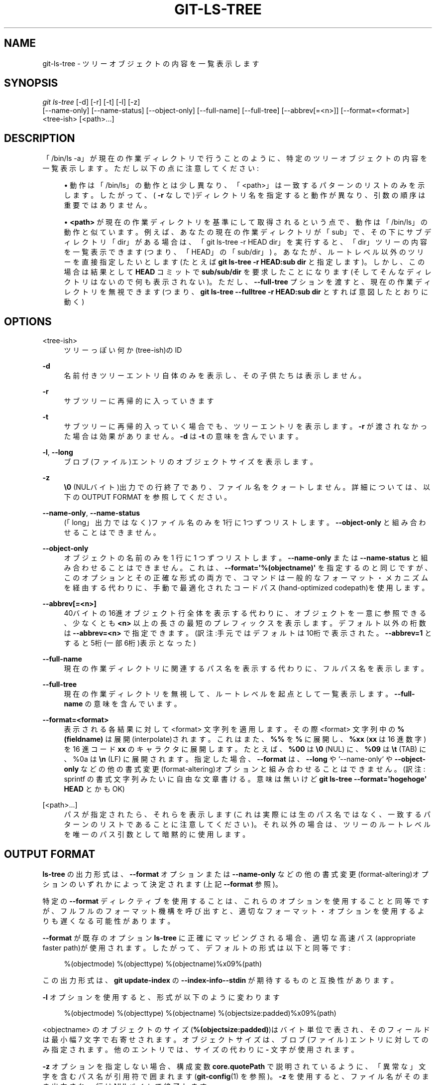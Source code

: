 '\" t
.\"     Title: git-ls-tree
.\"    Author: [FIXME: author] [see http://docbook.sf.net/el/author]
.\" Generator: DocBook XSL Stylesheets v1.79.1 <http://docbook.sf.net/>
.\"      Date: 12/10/2022
.\"    Manual: Git Manual
.\"    Source: Git 2.38.0.rc1.238.g4f4d434dc6.dirty
.\"  Language: English
.\"
.TH "GIT\-LS\-TREE" "1" "12/10/2022" "Git 2\&.38\&.0\&.rc1\&.238\&.g" "Git Manual"
.\" -----------------------------------------------------------------
.\" * Define some portability stuff
.\" -----------------------------------------------------------------
.\" ~~~~~~~~~~~~~~~~~~~~~~~~~~~~~~~~~~~~~~~~~~~~~~~~~~~~~~~~~~~~~~~~~
.\" http://bugs.debian.org/507673
.\" http://lists.gnu.org/archive/html/groff/2009-02/msg00013.html
.\" ~~~~~~~~~~~~~~~~~~~~~~~~~~~~~~~~~~~~~~~~~~~~~~~~~~~~~~~~~~~~~~~~~
.ie \n(.g .ds Aq \(aq
.el       .ds Aq '
.\" -----------------------------------------------------------------
.\" * set default formatting
.\" -----------------------------------------------------------------
.\" disable hyphenation
.nh
.\" disable justification (adjust text to left margin only)
.ad l
.\" -----------------------------------------------------------------
.\" * MAIN CONTENT STARTS HERE *
.\" -----------------------------------------------------------------
.SH "NAME"
git-ls-tree \- ツリーオブジェクトの内容を一覧表示します
.SH "SYNOPSIS"
.sp
.nf
\fIgit ls\-tree\fR [\-d] [\-r] [\-t] [\-l] [\-z]
            [\-\-name\-only] [\-\-name\-status] [\-\-object\-only] [\-\-full\-name] [\-\-full\-tree] [\-\-abbrev[=<n>]] [\-\-format=<format>]
            <tree\-ish> [<path>\&...]
.fi
.sp
.SH "DESCRIPTION"
.sp
「/bin/ls \-a」が現在の作業ディレクトリで行うことのように、特定のツリーオブジェクトの内容を一覧表示します。 ただし以下の点に注意してください:
.sp
.RS 4
.ie n \{\
\h'-04'\(bu\h'+03'\c
.\}
.el \{\
.sp -1
.IP \(bu 2.3
.\}
動作は「/bin/ls」の動作とは少し異なり、「<path>」は一致するパターンのリストのみを示します。 したがって、(
\fB\-r\fR
なしで)ディレクトリ名を指定すると動作が異なり、引数の順序は重要ではありません。
.RE
.sp
.RS 4
.ie n \{\
\h'-04'\(bu\h'+03'\c
.\}
.el \{\
.sp -1
.IP \(bu 2.3
.\}
\fB<path>\fR
が現在の作業ディレクトリを基準にして取得されるという点で、動作は「/bin/ls」の動作と似ています。例えば、あなたの現在の作業ディレクトリが「sub」で、その下にサブディレクトリ「dir」がある場合は、「git ls\-tree \-r HEAD dir」を実行すると、「dir」ツリーの内容を一覧表示できます(つまり、「HEAD」の「sub/dir」) 。あなたが、ルートレベル以外のツリーを直接指定したいとします(たとえば
\fBgit ls\-tree \-r HEAD:sub dir\fR
と指定します)。しかし、この場合は結果として
\fBHEAD\fR
コミットで
\fBsub/sub/dir\fR
を要求したことになります(そしてそんなディレクトリはないので何も表示されない)。ただし、
\fB\-\-full\-tree\fR
プションを渡すと、現在の作業ディレクトリを無視できます(つまり、
\fBgit ls\-tree \-\-fulltree \-r HEAD:sub dir\fR
とすれば意図したとおりに動く)
.RE
.SH "OPTIONS"
.PP
<tree\-ish>
.RS 4
ツリーっぽい何か(tree\-ish)のID
.RE
.PP
\fB\-d\fR
.RS 4
名前付きツリーエントリ自体のみを表示し、その子供たちは表示しません。
.RE
.PP
\fB\-r\fR
.RS 4
サブツリーに再帰的に入っていきます
.RE
.PP
\fB\-t\fR
.RS 4
サブツリーに再帰的入っていく場合でも、ツリーエントリを表示します。
\fB\-r\fR
が渡されなかった場合は効果がありません。
\fB\-d\fR
は
\fB\-t\fR
の意味を含んでいます。
.RE
.PP
\fB\-l\fR, \fB\-\-long\fR
.RS 4
ブロブ(ファイル)エントリのオブジェクトサイズを表示します。
.RE
.PP
\fB\-z\fR
.RS 4
\fB\e0\fR
(NULバイト)出力での行終了であり、ファイル名をクォートしません。 詳細については、以下の OUTPUT FORMAT を参照してください。
.RE
.PP
\fB\-\-name\-only\fR, \fB\-\-name\-status\fR
.RS 4
(「long」出力ではなく)ファイル名のみを1行に1つずつリストします。
\fB\-\-object\-only\fR
と組み合わせることはできません。
.RE
.PP
\fB\-\-object\-only\fR
.RS 4
オブジェクトの名前のみを 1 行に 1 つずつリストします。
\fB\-\-name\-only\fR
または
\fB\-\-name\-status\fR
と組み合わせることはできません。 これは、
\fB\-\-format=\*(Aq%(objectname)\*(Aq\fR
を指定するのと同じですが、このオプションとその正確な形式の両方で、コマンドは一般的なフォーマット・メカニズムを経由する代わりに、手動で最適化されたコードパス(hand\-optimized codepath)を使用します。
.RE
.PP
\fB\-\-abbrev[=<n>]\fR
.RS 4
40バイトの16進オブジェクト行全体を表示する代わりに、オブジェクトを一意に参照できる、少なくとも
\fB<n>\fR
以上の長さの最短のプレフィックスを表示します。デフォルト以外の桁数は
\fB\-\-abbrev=<n>\fR
で指定できます。(訳注:手元ではデフォルトは10桁で表示された。
\fB\-\-abbrev=1\fR
とすると5桁(一部6桁)表示となった)
.RE
.PP
\fB\-\-full\-name\fR
.RS 4
現在の作業ディレクトリに関連するパス名を表示する代わりに、フルパス名を表示します。
.RE
.PP
\fB\-\-full\-tree\fR
.RS 4
現在の作業ディレクトリを無視して、ルートレベルを起点として一覧表示します。
\fB\-\-full\-name\fR
の意味を含んでいます。
.RE
.PP
\fB\-\-format=<format>\fR
.RS 4
表示される各結果に対して <format> 文字列を適用します。その際 <format> 文字列中の
\fB%(fieldname)\fR
は展開(interpolate)されます。 これはまた、
\fB%%\fR
を
\fB%\fR
に展開し、\fB%xx\fR
(\fBxx\fR
は 16 進数字) を 16 進コード
\fBxx\fR
のキャラクタに展開します。 たとえば、\fB%00\fR
は
\fB\e0\fR
(NUL) に、\fB%09\fR
は
\fB\et\fR
(TAB) に、%0a は
\fB\en\fR
(LF) に展開されます。 指定した場合、
\fB\-\-format\fR
は、
\fB\-\-long\fR
や`\-\-name\-only` や
\fB\-\-object\-only\fR
などの他の書式変更(format\-altering)オプションと組み合わせることはできません。 (訳注: sprintf の 書式文字列 みたいに自由な文章書ける。意味は無いけど
\fBgit ls\-tree \-\-format=\*(Aqhogehoge\*(Aq HEAD\fR
とかもOK)
.RE
.PP
[<path>\&...]
.RS 4
パスが指定されたら、それらを表示します(これは実際には生のパス名ではなく、一致するパターンのリストであることに注意してください)。 それ以外の場合は、ツリーのルートレベルを唯一のパス引数として暗黙的に使用します。
.RE
.SH "OUTPUT FORMAT"
.sp
\fBls\-tree\fR の出力形式は、\fB\-\-format\fR オプションまたは \fB\-\-name\-only\fR などの他の書式変更(format\-altering)オプションのいずれかによって決定されます(上記 \fB\-\-format\fR 参照)。
.sp
特定の \fB\-\-format\fR ディレクティブを使用することは、これらのオプションを使用することと同等ですが、フルフルのフォーマット機構を呼び出すと、適切なフォーマット・オプションを使用するよりも遅くなる可能性があります。
.sp
\fB\-\-format\fR が既存のオプション \fBls\-tree\fR に正確にマッピングされる場合、適切な高速パス(appropriate faster path)が使用されます。 したがって、デフォルトの形式は以下と同等です:
.sp
.if n \{\
.RS 4
.\}
.nf
%(objectmode) %(objecttype) %(objectname)%x09%(path)
.fi
.if n \{\
.RE
.\}
.sp
この出力形式は、 \fBgit update\-index\fR の \fB\-\-index\-info\-\-stdin\fR が期待するものと互換性があります。
.sp
\fB\-l\fR オプションを使用すると、形式が以下のように変わります
.sp
.if n \{\
.RS 4
.\}
.nf
%(objectmode) %(objecttype) %(objectname) %(objectsize:padded)%x09%(path)
.fi
.if n \{\
.RE
.\}
.sp
<objectname> のオブジェクトのサイズ(\fB%(objectsize:padded)\fR)はバイト単位で表され、そのフィールドは最小幅 7 文字で右寄せされます。オブジェクト サイズは、 ブロブ (ファイル) エントリに対してのみ指定されます。 他のエントリでは、サイズの代わりに \fB\-\fR 文字が使用されます。
.sp
\fB\-z\fR オプションを指定しない場合、構成変数 \fBcore\&.quotePath\fR で説明されているように、「異常な」文字を含むパス名が引用符で囲まれます(\fBgit-config\fR(1) を参照)。 \fB\-z\fR を使用すると、ファイル名がそのまま出力され、行はNULバイトで終了します。
.sp
Customized format:
.sp
\fB%(fieldname)\fR 表記を使用してさまざまなフィールドを展開できる \fB\-\-format\fR オプションを使用して、カスタム形式で表示することができます。 たとえば、 \fBobjectname\fR フィールドと \fBpath\fR フィールドのみを気にする場合は、以下のような特定の \fB\-\-format\fR で実行できます
.sp
.if n \{\
.RS 4
.\}
.nf
git ls\-tree \-\-format=\*(Aq%(objectname) %(path)\*(Aq <tree\-ish>
.fi
.if n \{\
.RE
.\}
.SH "FIELD NAMES"
.sp
構造化フィールドのさまざまな値を使用して、結果の出力を展開できます。 出力行ごとに、以下の名前を使用できます:
.PP
objectmode
.RS 4
オブジェクトのモード。
.RE
.PP
objecttype
.RS 4
オブジェクトのタイプ(\fBcommit\fR
または
\fBblob\fR
または
\fBtree\fR)。
.RE
.PP
objectname
.RS 4
オブジェクトの名前。
.RE
.PP
objectsize[:padded]
.RS 4
\fBblob\fR
オブジェクトのサイズ (\fBcommit\fR
または
\fBtree\fR
の場合は
\fB\-\fR)。また、
\fB%(objectsize:padded)\fR
を使用したサイズのパディング形式もサポートしています。
.RE
.PP
path
.RS 4
オブジェクトのパス名。
.RE
.SH "GIT"
.sp
Part of the \fBgit\fR(1) suite
